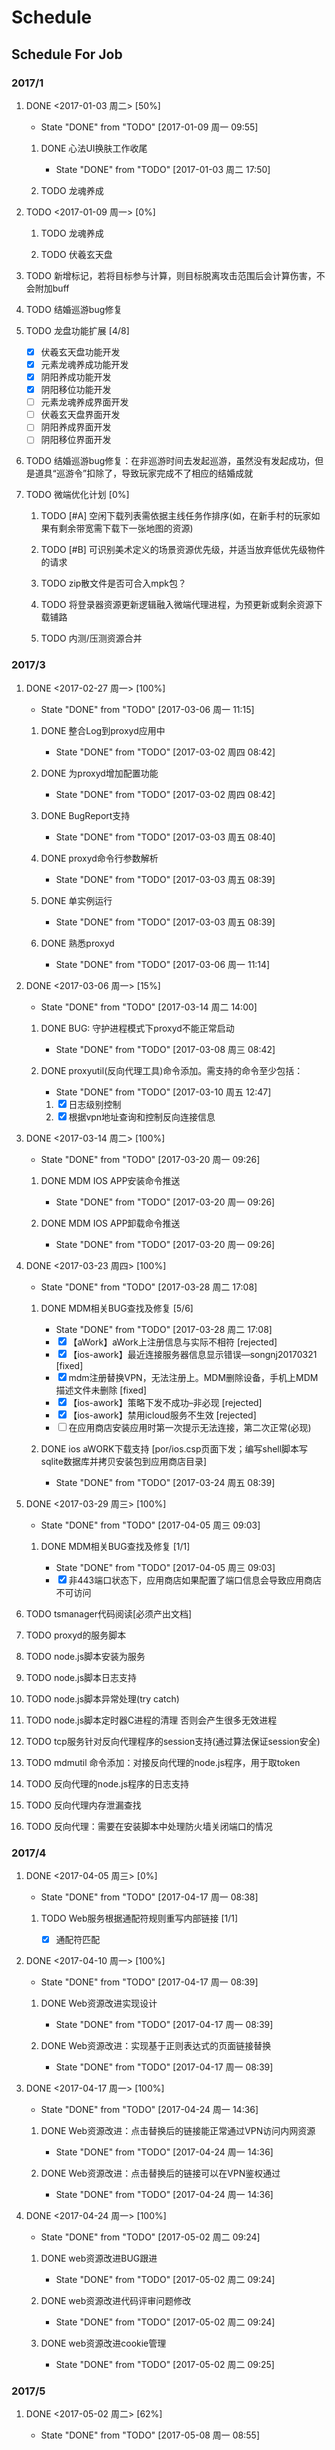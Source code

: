 * Schedule

** Schedule For Job

*** 2017/1
**** DONE <2017-01-03 周二> [50%]
	 CLOSED: [2017-01-09 周一 09:55]
	 - State "DONE"       from "TODO"       [2017-01-09 周一 09:55]
***** DONE 心法UI换肤工作收尾
	  CLOSED: [2017-01-03 周二 17:50]
	  - State "DONE"       from "TODO"       [2017-01-03 周二 17:50]
***** TODO 龙魂养成
**** TODO <2017-01-09 周一> [0%]
***** TODO 龙魂养成
***** TODO 伏羲玄天盘
**** TODO 新增标记，若将目标参与计算，则目标脱离攻击范围后会计算伤害，不会附加buff
**** TODO 结婚巡游bug修复
**** TODO 龙盘功能扩展 [4/8]
	 + [X] 伏羲玄天盘功能开发
	 + [X] 元素龙魂养成功能开发
	 + [X] 阴阳养成功能开发
	 + [X] 阴阳移位功能开发
	 + [ ] 元素龙魂养成界面开发
	 + [ ] 伏羲玄天盘界面开发
	 + [ ] 阴阳养成界面开发
	 + [ ] 阴阳移位界面开发
**** TODO 结婚巡游bug修复：在非巡游时间去发起巡游，虽然没有发起成功，但是道具“巡游令”扣除了，导致玩家完成不了相应的结婚成就
**** TODO 微端优化计划 [0%]
***** TODO [#A] 空闲下载列表需依据主线任务作排序(如，在新手村的玩家如果有剩余带宽需下载下一张地图的资源)
***** TODO [#B] 可识别美术定义的场景资源优先级，并适当放弃低优先级物件的请求
***** TODO zip散文件是否可合入mpk包？
***** TODO 将登录器资源更新逻辑融入微端代理进程，为预更新或剩余资源下载铺路
***** TODO 内测/压测资源合并
*** 2017/3
**** DONE <2017-02-27 周一> [100%]
	 CLOSED: [2017-03-06 周一 11:15]
	 - State "DONE"       from "TODO"       [2017-03-06 周一 11:15]
***** DONE 整合Log到proxyd应用中
	  CLOSED: [2017-03-02 周四 08:42]
	  - State "DONE"       from "TODO"       [2017-03-02 周四 08:42]
***** DONE 为proxyd增加配置功能
	  CLOSED: [2017-03-02 周四 08:42]
	  - State "DONE"       from "TODO"       [2017-03-02 周四 08:42]
***** DONE BugReport支持
	  CLOSED: [2017-03-03 周五 08:40]
	  - State "DONE"       from "TODO"       [2017-03-03 周五 08:40]
***** DONE proxyd命令行参数解析
	  CLOSED: [2017-03-03 周五 08:39]
	  - State "DONE"       from "TODO"       [2017-03-03 周五 08:39]
***** DONE 单实例运行
	  CLOSED: [2017-03-03 周五 08:39]
	  - State "DONE"       from "TODO"       [2017-03-03 周五 08:39]
***** DONE 熟悉proxyd
	  CLOSED: [2017-03-06 周一 11:14]
	  - State "DONE"       from "TODO"       [2017-03-06 周一 11:14]
**** DONE <2017-03-06 周一> [15%]
	 CLOSED: [2017-03-14 周二 14:00]
	 - State "DONE"       from "TODO"       [2017-03-14 周二 14:00]
***** DONE BUG: 守护进程模式下proxyd不能正常启动
	  CLOSED: [2017-03-08 周三 08:42]
	  - State "DONE"       from "TODO"       [2017-03-08 周三 08:42]
***** DONE proxyutil(反向代理工具)命令添加。需支持的命令至少包括：
	  CLOSED: [2017-03-10 周五 12:47]
	  - State "DONE"       from "TODO"       [2017-03-10 周五 12:47]
	  1. [X] 日志级别控制
	  2. [X] 根据vpn地址查询和控制反向连接信息
**** DONE <2017-03-14 周二> [100%]
	 CLOSED: [2017-03-20 周一 09:26]
	 - State "DONE"       from "TODO"       [2017-03-20 周一 09:26]
***** DONE MDM IOS APP安装命令推送
	  CLOSED: [2017-03-20 周一 09:26]
	  - State "DONE"       from "TODO"       [2017-03-20 周一 09:26]
***** DONE MDM IOS APP卸载命令推送
	  CLOSED: [2017-03-20 周一 09:26]
	  - State "DONE"       from "TODO"       [2017-03-20 周一 09:26]
**** DONE <2017-03-23 周四> [100%]
	 CLOSED: [2017-03-28 周二 17:08]
	 - State "DONE"       from "TODO"       [2017-03-28 周二 17:08]
***** DONE MDM相关BUG查找及修复 [5/6]
	  CLOSED: [2017-03-28 周二 17:08]
	  - State "DONE"       from "TODO"       [2017-03-28 周二 17:08]
	  + [X] 【aWork】aWork上注册信息与实际不相符 [rejected]
	  + [X] 【ios-awork】最近连接服务器信息显示错误---songnj20170321 [fixed]
	  + [X]  mdm注册替换VPN，无法注册上。MDM删除设备，手机上MDM描述文件未删除 [fixed]
	  + [X] 【ios-awork】策略下发不成功--非必现 [rejected]
	  + [X] 【ios-awork】禁用icloud服务不生效 [rejected]
	  + [ ]  在应用商店安装应用时第一次提示无法连接，第二次正常(必现)
***** DONE ios aWORK下载支持 [por/ios.csp页面下发；编写shell脚本写sqlite数据库并拷贝安装包到应用商店目录]
	  CLOSED: [2017-03-24 周五 08:39]
	  - State "DONE"       from "TODO"       [2017-03-24 周五 08:39]
**** DONE <2017-03-29 周三> [100%]
	 CLOSED: [2017-04-05 周三 09:03]
	 - State "DONE"       from "TODO"       [2017-04-05 周三 09:03]
***** DONE MDM相关BUG查找及修复 [1/1]
	  CLOSED: [2017-04-05 周三 09:03]
	  - State "DONE"       from "TODO"       [2017-04-05 周三 09:03]
	  + [X] 非443端口状态下，应用商店如果配置了端口信息会导致应用商店不可访问
**** TODO tsmanager代码阅读[必须产出文档]
**** TODO proxyd的服务脚本
**** TODO node.js脚本安装为服务
**** TODO node.js脚本日志支持
**** TODO node.js脚本异常处理(try catch)
**** TODO node.js脚本定时器C进程的清理 否则会产生很多无效进程
**** TODO tcp服务针对反向代理程序的session支持(通过算法保证session安全)
**** TODO mdmutil 命令添加：对接反向代理的node.js程序，用于取token
**** TODO 反向代理的node.js程序的日志支持
**** TODO 反向代理内存泄漏查找
**** TODO 反向代理：需要在安装脚本中处理防火墙关闭端口的情况

*** 2017/4
**** DONE <2017-04-05 周三> [0%]
	 CLOSED: [2017-04-17 周一 08:38]
	 - State "DONE"       from "TODO"       [2017-04-17 周一 08:38]
***** TODO Web服务根据通配符规则重写内部链接 [1/1]
	  + [X] 通配符匹配
**** DONE <2017-04-10 周一> [100%]
	 CLOSED: [2017-04-17 周一 08:39]
	 - State "DONE"       from "TODO"       [2017-04-17 周一 08:39]
***** DONE Web资源改进实现设计
	  CLOSED: [2017-04-17 周一 08:39]
	  - State "DONE"       from "TODO"       [2017-04-17 周一 08:39]
***** DONE Web资源改进：实现基于正则表达式的页面链接替换
	  CLOSED: [2017-04-17 周一 08:39]
	  - State "DONE"       from "TODO"       [2017-04-17 周一 08:39]
**** DONE <2017-04-17 周一> [100%]
	 CLOSED: [2017-04-24 周一 14:36]
	 - State "DONE"       from "TODO"       [2017-04-24 周一 14:36]
***** DONE Web资源改进：点击替换后的链接能正常通过VPN访问内网资源
	  CLOSED: [2017-04-24 周一 14:36]
	  - State "DONE"       from "TODO"       [2017-04-24 周一 14:36]
***** DONE Web资源改进：点击替换后的链接可以在VPN鉴权通过
	  CLOSED: [2017-04-24 周一 14:36]
	  - State "DONE"       from "TODO"       [2017-04-24 周一 14:36]
**** DONE <2017-04-24 周一> [100%]
	 CLOSED: [2017-05-02 周二 09:24]
	 - State "DONE"       from "TODO"       [2017-05-02 周二 09:24]
***** DONE web资源改进BUG跟进
	  CLOSED: [2017-05-02 周二 09:24]
	  - State "DONE"       from "TODO"       [2017-05-02 周二 09:24]
***** DONE web资源改进代码评审问题修改
	  CLOSED: [2017-05-02 周二 09:24]
	  - State "DONE"       from "TODO"       [2017-05-02 周二 09:24]
***** DONE web资源改进cookie管理
	  CLOSED: [2017-05-02 周二 09:25]
	  - State "DONE"       from "TODO"       [2017-05-02 周二 09:25]
*** 2017/5
**** DONE <2017-05-02 周二> [62%]
	 CLOSED: [2017-05-08 周一 08:55]
	 - State "DONE"       from "TODO"       [2017-05-08 周一 08:55]
***** DONE Web资源改进代码走读问题修改
	  CLOSED: [2017-05-04 周四 14:04]
	  - State "DONE"       from "TODO"       [2017-05-04 周四 14:04]
***** DONE Web资源改进设计图修正
	  CLOSED: [2017-05-04 周四 16:38]
	  - State "DONE"       from "TODO"       [2017-05-04 周四 16:38]
***** DONE 编写Web服务模块答辩文档
	  CLOSED: [2017-05-08 周一 08:53]
	  - State "DONE"       from "TODO"       [2017-05-08 周一 08:53]
***** DONE 替换 document.domain='tt.com' 形式的字符串 [在mod_regex里面完成此项工作]
	  CLOSED: [2017-05-08 周一 08:54]
	  - State "DONE"       from "TODO"       [2017-05-08 周一 08:54]
***** DONE regex模块重写
	  CLOSED: [2017-05-08 周一 08:54]
	  - State "DONE"       from "TODO"       [2017-05-08 周一 08:54]
**** DONE <2017-05-08 周一> [100%]
	 CLOSED: [2017-05-15 周一 10:02]
	 - State "DONE"       from "TODO"       [2017-05-15 周一 10:02]
***** DONE Web资源改进BUG修复
	  CLOSED: [2017-05-15 周一 09:20]
	  - State "DONE"       from "TODO"       [2017-05-15 周一 09:20]
***** DONE Web资源站点分析
	  CLOSED: [2017-05-15 周一 09:20]
	  - State "DONE"       from "TODO"       [2017-05-15 周一 09:20]
***** DONE Web资源改进代码扫描问题修改
	  CLOSED: [2017-05-15 周一 09:57]
	  - State "DONE"       from "TODO"       [2017-05-15 周一 09:57]
***** DONE text/plain 的页面需要替换
	  CLOSED: [2017-05-15 周一 10:02]
	  - State "DONE"       from "TODO"       [2017-05-15 周一 10:02]
***** DONE Web资源改进定制包升级脚本限制必须从M7.5Beta3升级
	  CLOSED: [2017-05-08 周一 17:32]
	  - State "DONE"       from "TODO"       [2017-05-08 周一 17:32]
**** DONE <2017-05-15 周一> [100%]
	 CLOSED: [2017-05-22 周一 10:18]
	 - State "DONE"       from "TODO"       [2017-05-22 周一 10:18]
***** DONE Web资源改进：新老形式的Cookie混用时会影响登录
	  CLOSED: [2017-05-15 周一 15:15]
	  - State "DONE"       from "TODO"       [2017-05-15 周一 15:15]
***** DONE Web资源改进合入M7.6
	  CLOSED: [2017-05-16 周二 19:40]
	  - State "DONE"       from "TODO"       [2017-05-16 周二 19:40]
***** DONE 微信企业号巴奴技术支持
	  CLOSED: [2017-05-22 周一 10:06]
	  - State "DONE"       from "TODO"       [2017-05-22 周一 10:06]

结论：
我们目前仅支持主页型应用，在主页型应用模式下，
通过Easylink资源接入的系统不需要(也不允许)再调用微信的身份验证接口，
而只能使用VPN通过URL参数(可以自己配，默认配的是login=user_id)传递过来的身份信息。

***** DONE 微信企业号航天科技神软移动办公技术支持
	  CLOSED: [2017-05-22 周一 10:06]
	  - State "DONE"       from "TODO"       [2017-05-22 周一 10:06]

结论：
前线实施人员不熟悉实施步骤，在技术支持过程中遇到的大部分问题都属于实施人员对实施步骤不熟悉所致。
这些问题包括：

  1. 手机微信端打开企业号应用显示空白。因为未申请授权证书
  2. VPN未配置企业号corpid和secret
  3. 使用Web资源而非Easylink资源导致在打开微信企业号应用之后，很多页面访问不正常

在跟渠道方实施人员沟通的过程中，发现他没有实施文档，而在定制包中实际是有文档打包在里面的。

**** DONE <2017-05-22 周一> [60%]
	 CLOSED: [2017-05-27 周六 17:52]
	 - State "DONE"       from "TODO"       [2017-05-27 周六 17:52]
***** DONE Web资源支持黑名单
	  CLOSED: [2017-05-27 周六 17:52]
	  - State "DONE"       from "TODO"       [2017-05-27 周六 17:52]
***** DONE 转正
	  CLOSED: [2017-05-27 周六 17:52]
	  - State "DONE"       from "TODO"       [2017-05-27 周六 17:52]
***** DONE 深圳证券所相关的定制：集群下真实服务器不启用用户配置的路由
	  CLOSED: [2017-05-25 周四 16:34]
	  - State "DONE"       from "TODO"       [2017-05-25 周四 16:34]
*** 2017/6
**** DONE <2017-06-04 周日> [100%]
	 CLOSED: [2017-06-04 周日 11:18]
	 - State "DONE"       from "TODO"       [2017-06-04 周日 11:18]
***** DONE Web性能分析工具编写 [周三-周四]
	  CLOSED: [2017-06-04 周日 11:08]
	  - State "DONE"       from "TODO"       [2017-06-04 周日 11:08]
***** DONE 技术支持：点融Web资源相关 [周四下午-周五上午]
	  CLOSED: [2017-06-04 周日 11:17]
	  - State "DONE"       from "TODO"       [2017-06-04 周日 11:17]
结论：
1. 有a和b两个Web资源，用户只关联a却能访问b。这是因为配置失误，用户所属组实际关联了Web全网资源
2. Web全网资源处于禁用状态，不应生效，而实际却生效，这是程序BUG
3. mod_regex替换模块导致了点开页内链接时需要等待很长时间，这是因为mod_regex存在BUG。将M7.6最新的mod_regex代码移植到M7.3R3环境下
***** DONE 技术支持：海淀区政府微信企业号升级为企业微信后身份验证失败 [周六下午-周日上午]
	  CLOSED: [2017-06-04 周日 11:10]
	  - State "DONE"       from "TODO"       [2017-06-04 周日 11:10]
**** DONE <2017-06-05 周一> [100%]
	 CLOSED: [2017-06-12 周一 08:46]
	 - State "DONE"       from "TODO"       [2017-06-12 周一 08:46]
***** DONE 技术支持: 点融 [周一上午]
	  CLOSED: [2017-06-12 周一 08:34]
	  - State "DONE"       from "TODO"       [2017-06-12 周一 08:34]
***** DONE 技术支持: 海淀区政府有生博大(微信企业号升级为企业微信后无法认证) [周二下午]
	  CLOSED: [2017-06-12 周一 08:36]
	  - State "DONE"       from "TODO"       [2017-06-12 周一 08:36]
***** DONE 使用vpn上配置的域名(或其子域)登录时Cookie混乱 [周三]
	  CLOSED: [2017-06-12 周一 08:38]
	  - State "DONE"       from "TODO"       [2017-06-12 周一 08:38]
***** DONE WebVpn技术支持: 中央名族大学 [周四]
	  CLOSED: [2017-06-12 周一 08:41]
	  - State "DONE"       from "TODO"       [2017-06-12 周一 08:41]
结论：
1. [X] 某些子链接因为ajax过滤未进行替换
2. [X] 无法用域名登录vpn
3. [ ] 超星星系统因主页与登录页之间的循环跳转导致无法正常显示
4. [ ] 资产管理系统经常性无法打开(返回503)
***** DONE 访问Web资源时，如果用户已退出需跳转到登录页 [周五]
	  CLOSED: [2017-06-12 周一 08:33]
	  - State "DONE"       from "TODO"       [2017-06-12 周一 08:33]
***** DONE 技术支持: 台企Web资源(easylink端口映射)中的iframe无法显示 [周六]
	  CLOSED: [2017-06-12 周一 08:46]
	  - State "DONE"       from "TODO"       [2017-06-12 周一 08:46]
结论：
1. [X] iframe下的链接未被替换: 通过mod_regex解决
2. [X] iframe下嵌入未受信的https页面无法显示: 通过vpn签发受信证书暂时解决
3. [ ] 通过上述步骤后iframe中的SAP页面仍然没办法显示: 客户不肯给账号，导致调试麻烦
**** DONE <2017-06-12 周一> [100%]
	 CLOSED: [2017-06-19 周一 09:13]
	 - State "DONE"       from "TODO"       [2017-06-19 周一 09:13]
***** DONE 微信企业号消息型应用的定制 [周一~周三]
	  CLOSED: [2017-06-16 周五 17:09]
	  - State "DONE"       from "TODO"       [2017-06-16 周五 17:09]
***** DONE 巴奴联调(消息型应用的定制) [周四]
	  CLOSED: [2017-06-16 周五 17:20]
	  - State "DONE"       from "TODO"       [2017-06-16 周五 17:20]
***** DONE WebVpn技术支持 [周四晚~周五上午]
	  CLOSED: [2017-06-16 周五 17:18]
	  - State "DONE"       from "TODO"       [2017-06-16 周五 17:18]
现象以及结论：
  1. "I民工系统页面上的个人文档等链接点不开" 原因：X-Frame-Origin标记所致
  2. "I民工系统503错误" 原因：初步判断是apache反代的时候，ca.muc.edu.cn无法被解析，但用wget却可以顺利请求到页面，所以暂时还不知道确切原因 规避方式：将ca.muc.edu.cn配置到hosts文件去
***** DONE Web资源访问失败时跳转到登录页，登录页的地址使用在VPN控制台配置的域名 [周五下午]
	  CLOSED: [2017-06-16 周五 17:19]
	  - State "DONE"       from "TODO"       [2017-06-16 周五 17:19]
***** DONE 定制：厦门航空动态密码验证 [周六]
	  CLOSED: [2017-06-19 周一 09:13]
	  - State "DONE"       from "TODO"       [2017-06-19 周一 09:13]
**** DONE <2017-06-19 周一> [100%]
	 CLOSED: [2017-06-26 周一 17:57]
	 - State "DONE"       from "TODO"       [2017-06-26 周一 17:57]
***** DONE Web资源改进合入M7.5 [周二上午]
	  CLOSED: [2017-06-20 周二 14:41]
	  - State "DONE"       from "TODO"       [2017-06-20 周二 14:41]
***** DONE Web资源改进的相关BUG跟进及修复 [周二下午] [4/4]
	  CLOSED: [2017-06-23 周五 17:42]
	  - State "DONE"       from "TODO"       [2017-06-23 周五 17:42]

+ [X] URL长度限制为255
+ [X] 代码走读问题修改
+ [X] Web资源鉴权时未检查禁用标记
+ [X] 按处理Referer的方式处理Origin头
***** DONE Web服务模块代码重构 [周三]
	  CLOSED: [2017-06-23 周五 17:49]
	  - State "DONE"       from "TODO"       [2017-06-23 周五 17:49]

***** DONE Web资源改进代码扫描问题修复 [周三]
	  CLOSED: [2017-06-23 周五 17:49]
	  - State "DONE"       from "TODO"       [2017-06-23 周五 17:49]
***** DONE 微信认证技术支持：航天科技集团神软移动办公 [周三中午]
	  CLOSED: [2017-06-23 周五 17:49]
	  - State "DONE"       from "TODO"       [2017-06-23 周五 17:49]

1. 苹果手机页面上的按钮无响应？

   客户的Web系统以http的方式引用了第三方js代码。让客户改用https，问题就解决了。
***** DONE 定制：江西水利厅统一认证平台认证 [周四 ~ 周五]
	  CLOSED: [2017-06-23 周五 17:50]
	  - State "DONE"       from "TODO"       [2017-06-23 周五 17:50]

周四至周五上午完成编码，周五下午与客户联调

***** DONE 定制：厦门航空动态密码验证（需求更改，加入ESBHeader） [周六]
	  CLOSED: [2017-06-26 周一 17:57]
	  - State "DONE"       from "TODO"       [2017-06-26 周一 17:57]
**** DONE <2017-06-26 周一> [100%]
	 CLOSED: [2017-07-03 周一 09:15]
	 - State "DONE"       from "TODO"       [2017-07-03 周一 09:15]
***** DONE 定制联调：厦门航空动态密码验证 [周一]
	 CLOSED: [2017-07-01 周六 10:09]
	 - State "DONE"       from "TODO"       [2017-07-01 周六 10:09]
***** DONE PEAP身份验证协议预研 [周二至周六]
	  CLOSED: [2017-07-03 周一 09:14]
	  - State "DONE"       from "PROCESSING" [2017-07-03 周一 09:14]
	  - State "PROCESSING" from "TODO"       [2017-07-01 周六 10:10]
***** DONE 定制技术支持：广西公安厅证书认证失败 [周三上午]
	  CLOSED: [2017-07-01 周六 10:09]
	  - State "DONE"       from "TODO"       [2017-07-01 周六 10:09]
***** DONE 定制技术支持：宝安信息中心进行短信认证时无法绑定多个手机号
	  CLOSED: [2017-07-01 周六 10:09]
	  - State "DONE"       from "TODO"       [2017-07-01 周六 10:09]
*** 2017/7
**** DONE <2017-07-03 周一> [100%]
	 CLOSED: [2017-07-10 周一 09:10]
	 - State "DONE"       from "TODO"       [2017-07-10 周一 09:10]
***** DONE Webfs技术支持 [周一至周三]
	  CLOSED: [2017-07-05 周三 16:16]
	  - State "DONE"       from "TODO"       [2017-07-05 周三 16:16]
结论：远程存储服务器配置的账号(administrator)改成域账号就没问题了，具体原因待查
***** DONE Web资源BUG修复 [3/5]
	  CLOSED: [2017-07-10 周一 09:10]
	  - State "DONE"       from "TODO"       [2017-07-10 周一 09:10]
+ [X] 页面URL自动转换不包含VPN域名，需在后台把域名加上去 [周二]
+ [X] 浏览器Cookie失效后访问Web资源时不会跳到登录页 [周二]
+ [X] 独秀和超星发现系统访问不了 [结论：Set-Cookie改写问题] [周四上午]
***** DONE 技术支持：L2TP/PPTP 使用AD域单点认证有问题 [周四下午至周五] [无法使用原先提供的方案，得继续通过规避方法解决（规避方式也不靠谱）]
	  CLOSED: [2017-07-10 周一 09:21]
	  - State "DONE"       from "TODO"       [2017-07-10 周一 09:21]
***** DONE 技术支持：使用非默认端口导致钉钉无法打开Web资源 [周六] [周六查了一下午，发现是历史遗留问题，得改动apache中的代码才能修复]
	  CLOSED: [2017-07-10 周一 09:21]
	  - State "DONE"       from "TODO"       [2017-07-10 周一 09:21]
***** DONE //形式的URL需要自适应当前页面的协议，而当前都被错误当做了http形式的
	  CLOSED: [2017-07-13 周四 08:44]
	  - State "DONE"       from "TODO"       [2017-07-13 周四 08:44]
***** DONE 需检查Web资源鉴权时资源的禁用标记
	  CLOSED: [2017-07-13 周四 08:45]
	  - State "DONE"       from "TODO"       [2017-07-13 周四 08:45]
***** DONE 无Content-Type 的页面需要替换
	  CLOSED: [2017-07-13 周四 08:45]
	  - State "DONE"       from "TODO"       [2017-07-13 周四 08:45]
**** DONE <2017-07-10 周一> [100%]
	 CLOSED: [2017-07-22 周六 10:09]
	 - State "DONE"       from "TODO"       [2017-07-22 周六 10:09]
***** DONE 技术支持：通过L2TP和PPTP方式接入VPN时，因域单点认证问题而导致LDAP认证失败 [周一至周六]
	  CLOSED: [2017-07-22 周六 10:09]
	  - State "DONE"       from "TODO"       [2017-07-22 周六 10:09]
***** DONE Linux/Mac EC客户端升级配置下发
	  CLOSED: [2017-07-15 周六 17:16]
	  - State "DONE"       from "TODO"       [2017-07-15 周六 17:16]
***** DONE 技术支持：使用非默认端口导致钉钉无法打开Web资源 [周三上午]
	  CLOSED: [2017-07-13 周四 08:43]
	  - State "DONE"       from "TODO"       [2017-07-13 周四 08:43]
**** DONE <2017-07-17 周一> [100%]
	 CLOSED: [2017-07-24 周一 10:37]
	 - State "DONE"       from "TODO"       [2017-07-24 周一 10:37]
***** DONE Web资源Bug修复 [7/7]
	  CLOSED: [2017-07-24 周一 10:37]
	  - State "DONE"       from "TODO"       [2017-07-24 周一 10:37]
+ [X] 不可访问的Web资源重定向到登录页登录后直接显示资源列表即可
+ [X] Web资源进行域名解析时会使用内网域名解析中配置的域名服务器
+ [X] http+域名+非默认端口访问VPN时有问题
+ [X] 使用非默认端口时Easylink域名映射有问题
+ [X] 带php后缀的Easylink资源无法访问
+ [X] 统一BS和CS场景下下发的TWFID
+ [X] 预检请求处理错误(OPTIONS)
***** DONE Web资源基于正则表达式的替换逻辑合入到M7.1
	  CLOSED: [2017-07-22 周六 10:10]
	  - State "DONE"       from "TODO"       [2017-07-22 周六 10:10]
**** DONE <2017-07-24 周一> [100%]
	 CLOSED: [2017-07-31 周一 10:00]
	 - State "DONE"       from "TODO"       [2017-07-31 周一 10:00]
***** DONE 审计日志设计与实现
	  CLOSED: [2017-07-31 周一 10:00]
	  - State "DONE"       from "TODO"       [2017-07-31 周一 10:00]
***** DONE 腾讯云客户支持问题跟进
	  CLOSED: [2017-07-31 周一 10:00]
	  - State "DONE"       from "TODO"       [2017-07-31 周一 10:00]
*** 2017/8
**** DONE <2017-07-31 周一> [100%]
	 CLOSED: [2017-08-07 周一 14:09]
	 - State "DONE"       from "TODO"       [2017-08-07 周一 14:09]
***** DONE 审计日志联调，磁盘满时产生标记文件
	  CLOSED: [2017-08-07 周一 13:55]
	  - State "DONE"       from "TODO"       [2017-08-07 周一 13:55]
***** DONE BUG修复 [6/6]
	  CLOSED: [2017-08-07 周一 14:09]
	  - State "DONE"       from "TODO"       [2017-08-07 周一 14:09]
	  + [X] 系统日志不符合规范
	  + [X] Web/Tcp资源组启用负载均衡后不生效
	  + [X] Windows上负载均衡按钮不生效
	  + [X] dmesg信息中存在warn日志--7.5转
	  + [X] [远程应用]新增远程应用终端服务器一直处于脱机状态
	  + [X] 【其他】用户为参观者角色显示成普通管理员角色
***** DONE Web资源性能分析 [预计周三才有思博伦]
	  CLOSED: [2017-08-07 周一 14:09]
	  - State "DONE"       from "TODO"       [2017-08-07 周一 14:09]
**** DONE <2017-08-07 周一> [100%]
	 CLOSED: [2017-08-14 周一 09:43]
	 - State "DONE"       from "TODO"       [2017-08-14 周一 09:43]
***** DONE 配合测试完成审计日志测试
	  CLOSED: [2017-08-14 周一 09:03]
	  - State "DONE"       from "TODO"       [2017-08-14 周一 09:03]
***** DONE 清除TD上的BUG [8/8]
	  CLOSED: [2017-08-14 周一 09:43]
	  - State "DONE"       from "TODO"       [2017-08-14 周一 09:43]
	  + [X] BUG修复: 【远程应用】接入方式采用自创建账户方式，并启用同步，删除本地用户后服务器未同步删除用户
	  + [X] 组合认证进行到一半后新用户登录，在线用户为组合认证用
	  + [X] 【集群】集群实时同步很慢。不能在我这边的环境重现，看了下新建用户在集群中的同步代码，下次再重现能比较熟练的排查
	  + [X] 【Linux EC 跨平台】linux平台用户已被锁定 windows该用户可以登录。同样也没法在我的环境下重现，看了下相关代码，梳理了下排查方法
	  + [X] 【mac客户端】匿名用户登录后没有超时注销
	  + [X] 【中标EC】【MAC EC】控制台设置不显示WEB悬浮工具条时，客户端也显示
	  + [X] 授权数改小后，用户数显示异常
	  + [X] 限制url参数后，Web资源页在用户注销后重新登陆无法跳转回来
**** DONE <2017-08-14 周一> [50%]
	 CLOSED: [2017-08-23 周三 09:58]
	 - State "DONE"       from "TODO"       [2017-08-23 周三 09:58]
***** DONE 清楚TD上的所有BUG [5/6]
	  CLOSED: [2017-08-23 周三 09:58]
	  - State "DONE"       from "PROCESSING" [2017-08-23 周三 09:58]
	  - State "PROCESSING" from "TODO"       [2017-08-14 周一 09:49]
	  - [X] 【安全问题】图形校验码存在不更新漏洞
	  - [X] [审计日志]用户日志无法同步到外置数据中心
	  - [X] [技术支持]SSL VPN DDos进程异常，封锁了自己的MAC --【疑难】--可能需要其他部门协助 --截至日期8.04
	  - [X] Mac Safri浏览器打开控制台提示要提交证书，而实际没有开启证书认证
	  - [ ] 集群状态下苹果手机访问远程应用权限错误 --【低】
	  - [X] 当访问未授权的Web资源无法显示自定义的上传的提示页面
**** DONE <2017-08-23 周三> [100%]
	 CLOSED: [2017-08-28 周一 11:11]
	 - State "DONE"       from "TODO"       [2017-08-28 周一 11:11]
***** DONE BUG修复 [6/6]
	  CLOSED: [2017-08-28 周一 11:11]
	  - State "DONE"       from "TODO"       [2017-08-28 周一 11:11]
+ [X] [审计日志]用户登录/爆破信息中把客户端接入的物理IP地址也加上（类似注销） [没有问题]
+ [X] [审计日志]同时启用本地认证和硬件特征码认证时，日志跟操作不对应  [修复]
+ [X] 【中标EC】用户可以访问启用数据包解析的主从绑定信息资源  [Web资源没有问题，TCP和L3VPN资源是在客户端做的限制，转给张波排查了]
+ [X] [审计日志]程序在计算磁盘空间是否大于等于1G时，跟df -h读取的值不一致
+ [X] [审计日志]用户日志页面英文显示有问题
+ [X] 【Linux EC 服务器域名】输入服务器域名不能连接 --多线路 --【低】--liuyang配合
***** DONE Web资源白名单功能支持
	  CLOSED: [2017-08-23 周三 10:00]
	  - State "DONE"       from "TODO"       [2017-08-23 周三 10:00]
***** DONE 技术支持 [2/2]
	  CLOSED: [2017-08-24 周四 08:42]
	  - State "DONE"       from "TODO"       [2017-08-24 周四 08:42]
	  + [X] SNMP输出微调(TCL集团)
	  + [X] ldap用户导入不成功(怡亚通)
**** DONE <2017-08-28 周一> [50%]
	 CLOSED: [2017-09-04 周一 08:44]
	 - State "DONE"       from "TODO"       [2017-09-04 周一 08:44]
***** DONE BUG修复 [5/8]
	  CLOSED: [2017-09-04 周一 08:44]
	  - State "DONE"       from "TODO"       [2017-09-04 周一 08:44]
	  - [ ] 【WebConsole】在控制台命令页面输入命令一段时间后，控制台登录用户被注销
	  - [ ] [mac客户端]bs登录已登录的用户时，有时不会提示该用户已在其他地方登录
	  - [ ] 【稳定性】设备系统日志中告警
	  - [X] 【M7.6.0】单点登录提交证书主题不成功
	  - [X] 中文版证书登录出现英文提示
	  - [X] 集群下点击登录此设备偶现：页面无法提取Cookie，无法继续操作
	  - [X] 集群丢文件问题
	  - [X] [审计日志]偶现用户日志无法打到日志文件
*** 2017/9
**** DONE <2017-09-04 周一> [100%]
	 CLOSED: [2017-09-11 周一 08:40]
	 - State "DONE"       from "TODO"       [2017-09-11 周一 08:40]
***** DONE BUG修复 [10/13]
	  CLOSED: [2017-09-04 周一 08:44]
	  - State "DONE"       from "DONE"       [2017-09-11 周一 08:40]
	  - State "DONE"       from "TODO"       [2017-09-04 周一 08:44]
	  - [ ] 【WebConsole】在控制台命令页面输入命令一段时间后，控制台登录用户被注销
	  - [ ] [mac客户端]bs登录已登录的用户时，有时不会提示该用户已在其他地方登录
	  - [ ] 【MAC EC】客户端超时注销时间不生效
	  - [X] [L2TP接入]启用上面内置CA，L2TP服务启动失败
	  - [X] 【稳定性】设备系统日志中告警
	  - [X] ie10访问控制台失败，提示证书错误
	  - [X] 【演示验收】控制台支持USB-KEY登录功能演示问题汇总
	  - [X] 用户名包含特殊字符时，个人设置页面左树不显示
	  - [X] 系统日志有timeqry告警
	  - [X] 普通用户可访问高权限用户的页面 [合入]
	  - [X] [Web资源改进]Referer修正错误
	  - [X] [l2tp]l2tp服务启动失败（非必现）  [排查结果为设备存在多余的ppp_generic.ko文件所致]
	  - [X] rdb_integral_check内部死循环导致CPU过高  [合入]
**** DONE <2017-09-11 周一> [100%]
	 CLOSED: [2017-09-22 周五 08:38]
	 - State "DONE"       from "TODO"       [2017-09-22 周五 08:38]
***** DONE BUG修复 [4/5]
	  CLOSED: [2017-09-22 周五 08:34]
	  - State "DONE"       from "DONE"       [2017-09-22 周五 08:38]
	  - State "DONE"       from "TODO"       [2017-09-22 周五 08:34]
	  - [X] 特定操作下登录马上注销 [timeqry]
	  - [X] 证书登录后用的sessionid是登录前的
	  - [X] 普通L2TP接入失败(非IPSEC)
	  - [X] 控制台修改IP不生效，需要重启VPN
	  - [ ] L3VPN资源的域名不能访问 [下发的DNS解析域名出错]
**** DONE <2017-09-22 周五> [100%]
	 CLOSED: [2017-09-25 周一 10:03]
	 - State "DONE"       from "TODO"       [2017-09-25 周一 10:03]
***** DONE 技术支持：Web资源 [2/2]
	  CLOSED: [2017-09-22 周五 08:41]
	  - State "DONE"       from "TODO"       [2017-09-22 周五 08:41]
	  + [X] CAS发布为Web资源后认证有问题
	  + [X] 手机浏览器无法打开Web资源
***** DONE BUG修复 [2/2]
	  CLOSED: [2017-09-25 周一 10:03]
	  - State "DONE"       from "TODO"       [2017-09-25 周一 10:03]
	  + [X] L3VPN资源的域名不能访问
	  + [X] 内置管理员CA被禁用后仍然可以使用禁用之前颁发的证书登录管理员账号
**** DONE <2017-09-25 周一> [100%]
	 CLOSED: [2017-09-30 周六 08:54]
	 - State "DONE"       from "TODO"       [2017-09-30 周六 08:54]
***** DONE Linux EC代码扫描问题修复
	  CLOSED: [2017-09-30 周六 08:51]
	  - State "DONE"       from "TODO"       [2017-09-30 周六 08:51]
***** DONE Web资源改进合入到定制
	  CLOSED: [2017-09-30 周六 08:54]
	  - State "DONE"       from "TODO"       [2017-09-30 周六 08:54]
**** TODO 替换 http:\/\/xxx.xxx.xxx 形式的url
*** 2017/10
**** DONE <2017-10-11 周三> [100%]
	 CLOSED: [2017-10-16 周一 09:57]
	 - State "DONE"       from "TODO"       [2017-10-16 周一 09:57]
***** DONE 修复valgrind扫描问题 [周一]
	  CLOSED: [2017-10-11 周三 14:37]
	  - State "DONE"       from "TODO"       [2017-10-11 周三 14:37]
***** DONE 2017092106: radius计费相关定制 [周三]
	  CLOSED: [2017-10-13 周五 09:17]
	  - State "DONE"       from "TODO"       [2017-10-13 周五 09:17]
***** DONE 技术支持：DNS域名解析混乱(libevent所致) [周四]
	  CLOSED: [2017-10-13 周五 09:18]
	  - State "DONE"       from "TODO"       [2017-10-13 周五 09:18]
**** DONE <2017-10-16 周一> [100%]
	 CLOSED: [2017-10-27 周五 15:45]
	 - State "DONE"       from "TODO"       [2017-10-27 周五 15:45]
***** DONE cti [3/4]
	  CLOSED: [2017-10-27 周五 15:45]
	  - State "DONE"       from "TODO"       [2017-10-27 周五 15:45]
	  + [X] 36054: 安全组带#号，致使ldap角色映射不生效 [周一]
	  + [X] 36132: 设备证书行尾带空白字符导致waf启动失败 [周二]
	  + [X] 36115: Web服务堆栈问题
	  + [ ] 36088: Web资源手机端改写失败
**** DONE <2017-10-27 周五> [100%]
	 CLOSED: [2017-10-31 周二 09:00]
	 - State "DONE"       from "TODO"       [2017-10-31 周二 09:00]
***** DONE aliyun vssl迁移工作 [1/1]
	  CLOSED: [2017-10-27 周五 15:47]
	  - State "DONE"       from "TODO"       [2017-10-27 周五 15:47]
	  + [X] 根据os.conf修改vssl设备地址信息
***** DONE 中国农业大学webvpn技术支持 [3/3] [周四]
	  CLOSED: [2017-10-27 周五 15:52]
	  - State "DONE"       from "TODO"       [2017-10-27 周五 15:52]
	  + [X] 图片加载不成功
	  + [X] 统一认证授权页面报错
	  + [X] 通过统一认证授权进入个人空间页面后还有两个iframe显示登录页面
***** DONE 外交学院webvpn技术支持 [周五上午]
	  CLOSED: [2017-10-27 周五 15:51]
	  - State "DONE"       from "TODO"       [2017-10-27 周五 15:51]
	  + [X] 下载的资源出现乱码
**** DONE <2017-10-31 周二> [100%]
	 CLOSED: [2017-11-13 周一 09:13]
	 - State "DONE"       from "TODO"       [2017-11-13 周一 09:13]
***** DONE aliyun镜像制作
	  CLOSED: [2017-11-13 周一 09:13]
	  - State "DONE"       from "TODO"       [2017-11-13 周一 09:13]
***** DONE Web资源支持Http访问
	  CLOSED: [2017-11-13 周一 09:13]
	  - State "DONE"       from "TODO"       [2017-11-13 周一 09:13]
*** 2017/11
**** DONE <2017-11-06 周一> [100%]
	 CLOSED: [2017-11-13 周一 09:17]
	 - State "DONE"       from "TODO"       [2017-11-13 周一 09:17]
***** DONE 项目问题跟踪及解决 [3/3]
	  CLOSED: [2017-11-13 周一 09:17]
	  - State "DONE"       from "TODO"       [2017-11-13 周一 09:17]
	  + [X] 免密认证出现多用户问题 [周一~周三]
	  + [X] timeqry套接字描述符泄露 [周五~周六]
	  + [X] 其他
**** TODO <2017-11-13 周一> [0%]
***** TODO 项目问题跟踪及解决
	  + [ ] 47965: 应用商店首次登陆加载不出来
	  + [ ] 48035: 网卡丢包问题排查
***** TODO web资源支持http访问工作收尾
**** TODO 初步定位pptp导致设备宕机的问题在哪个模块
*** BUG TRACE

**** TODO 边境任务如果最后一轮是偷马任务，完成偷马后任务追踪里头偷马任务不消失。（偶尔）

** Schedule For Career

*** 2017/1
**** DONE <2017-01-03 周二> [50%]
	 CLOSED: [2017-01-09 周一 10:13]
	 - State "DONE"       from "TODO"       [2017-01-09 周一 10:13]
***** DONE 在我的外网vps下安装redmine
	  CLOSED: [2017-01-05 周四 14:53]
	  - State "DONE"       from "TODO"       [2017-01-05 周四 14:53]
**** TODO <2017-01-09 周一> [%]
***** TODO 游戏数据持久化及缓存设计
**** TODO 一致性啥希
**** TODO Lua源码分析
**** PROCESSING nginx源码解析 [50%]
	 - State "PROCESSING" from "TODO"       [2016-11-22 周二 21:40]
***** DONE nginx核心框架
	  CLOSED: [2016-12-05 周一 09:38]
	  - State "DONE"       from "TODO"       [2016-12-05 周一 09:38]

nginx采用分层模块化设计来组织所有部件，在运行configure脚本后，会在objs目录下生成一个文件ngx_modules.c。
该文件下的全局变量ngx_modules即记录了nginx运行时的所有模块：

#+begin_src c++
ngx_module_t *ngx_modules[] = {
    &ngx_core_module,
    &ngx_errlog_module,
    &ngx_conf_module,
    &ngx_regex_module,
    &ngx_events_module,
    &ngx_event_core_module,
    &ngx_epoll_module,
    &ngx_http_module,
    &ngx_http_core_module,
    &ngx_http_log_module,
    &ngx_http_upstream_module,
    &ngx_http_static_module,
    &ngx_http_autoindex_module,
    &ngx_http_index_module,
    &ngx_http_auth_basic_module,
    &ngx_http_access_module,
    &ngx_http_limit_conn_module,
    &ngx_http_limit_req_module,
    &ngx_http_geo_module,
    &ngx_http_map_module,
    &ngx_http_split_clients_module,
    &ngx_http_referer_module,
    &ngx_http_rewrite_module,
    &ngx_http_proxy_module,
    &ngx_http_fastcgi_module,
    &ngx_http_uwsgi_module,
    &ngx_http_scgi_module,
    &ngx_http_memcached_module,
    &ngx_http_empty_gif_module,
    &ngx_http_browser_module,
    &ngx_http_upstream_hash_module,
    &ngx_http_upstream_ip_hash_module,
    &ngx_http_upstream_least_conn_module,
    &ngx_http_upstream_keepalive_module,
    &ngx_http_upstream_zone_module,
    &ngx_http_write_filter_module,
    &ngx_http_header_filter_module,
    &ngx_http_chunked_filter_module,
    &ngx_http_range_header_filter_module,
    &ngx_http_gzip_filter_module,
    &ngx_http_postpone_filter_module,
    &ngx_http_ssi_filter_module,
    &ngx_http_charset_filter_module,
    &ngx_http_userid_filter_module,
    &ngx_http_headers_filter_module,
    &ngx_http_copy_filter_module,
    &ngx_http_range_body_filter_module,
    &ngx_http_not_modified_filter_module,
    NULL
};
#+end_src

ngx_modules是一个一维数组，它是如何来体现分层设计的呢？
我们来看下ngx_module_t的定义：

#+begin_src c++
struct ngx_module_s {
    ngx_uint_t            ctx_index;
    ngx_uint_t            index;

    char                 *name;

    ngx_uint_t            spare0;
    ngx_uint_t            spare1;

    ngx_uint_t            version;
    const char           *signature;

    void                 *ctx;
    ngx_command_t        *commands;
    ngx_uint_t            type;

    ngx_int_t           (*init_master)(ngx_log_t *log);

    ngx_int_t           (*init_module)(ngx_cycle_t *cycle);

    ngx_int_t           (*init_process)(ngx_cycle_t *cycle);
    ngx_int_t           (*init_thread)(ngx_cycle_t *cycle);
    void                (*exit_thread)(ngx_cycle_t *cycle);
    void                (*exit_process)(ngx_cycle_t *cycle);

    void                (*exit_master)(ngx_cycle_t *cycle);

    uintptr_t             spare_hook0;
    uintptr_t             spare_hook1;
    uintptr_t             spare_hook2;
    uintptr_t             spare_hook3;
    uintptr_t             spare_hook4;
    uintptr_t             spare_hook5;
    uintptr_t             spare_hook6;
    uintptr_t             spare_hook7;
};
typedef struct ngx_module_s      ngx_module_t;
#+end_src

ngx_module_t有一个type成员记录模块的类型，nginx预定义了如下几种类型：

#+begin_src c++
#define NGX_CORE_MODULE      0x45524F43  /* "CORE" */
#define NGX_CONF_MODULE      0x464E4F43  /* "CONF" */
#define NGX_EVENT_MODULE     0x544E5645  /* "EVNT" */
#define NGX_HTTP_MODULE      0x50545448  /* "HTTP" */
#define NGX_MAIL_MODULE      0x4C49414D  /* "MAIL" */
#+end_src

其中 NGX_CORE_MODULE 类型的模块为顶层模块，其他为二级模块。
顶层模块一般干两种事情：

  1. 负责核心事务
  2. 负责接入二级模块

***** TODO nginx事件模块
**** TODO [[http://linux.vbird.org/linux_basic/#part2][第二部分 Linux 文件、目录与磁盘格式]]
	 * [ ] Linux文件权限与目录配置
	 * [ ] Linux文件与目录管理
	 * [ ] Linux 磁盘与文件系统管理
	 * [ ] 文件的压缩与打包
**** TODO [[http://linux.vbird.org/linux_basic/#part3][第三部分：学习 Shell 与 Shell scripts]]
	 * [ ] vim程序编辑器
	 * [ ] 认识与学习 BASH
	 * [ ] 正规表示法与文件格式化处理
	 * [ ] 学习 shell scripts

**** TODO [[http://linux.vbird.org/linux_basic/#part4][第四部分：Linux 使用者管理]]
	 * [ ] Linux 账号管理与 ACL 权限控制
	 * [ ] 磁盘配额(Quota)与进阶文件系统管理
	 * [ ] 例行性工作排程 (crontab)
	 * [ ] 程序管理与 SELinux 初探

**** TODO [[http://linux.vbird.org/linux_basic/#part5][第五部分：Linux 系统管理员]]
	 * [ ] 认识系统服务(daemon)
	 * [ ] 认识与分析登录档
	 * [ ] 启动流程、模块管理与 loader
	 * [ ] 系统配置工具(网络与打印机)与硬件侦测
	 * [ ] 软件安装：原始码与 Tarball
	 * [ ] 软件安装：RPM, SRPM 与 YUM 功能
	 * [ ] X Window 配置介绍
	 * [ ] Linux 备份策略
	 * [ ] 核心编译

**** TODO [[http://linux.vbird.org/linux_server/#part1][第一部份：架站前的进修专区]]
**** TODO [[http://linux.vbird.org/linux_server/#part2][第二部分：主机的简易防火措施]]
**** TODO [[http://linux.vbird.org/linux_server/#part3][第三部分：局域网络内常见的服务器架设]]
**** TODO [[http://linux.vbird.org/linux_server/#part4][第四部分：常见因特网服务器架设]]
** Professional Skills

*** Lua

*** Nginx

*** Game Development

**** AI

** Summary

*** Be Skilled In

	* 擅长基于Unix平台的应用开发
	* 了解TCP/IP协议模型，及其工作原理
	* 熟悉中心拓扑结构的MMOG服务器架构

*** Work Exp

**** OG

***** 服务器架构

***** 技能

	  用状态模式来管理技能的释放流程。比如，我们可以抽象这么几种状态：正常状态、
	  蓄气状态、瞬发攻击状态、引导攻击状态。正常状态可以迁移到蓄气和两个攻击状
	  态；进入蓄气状态表示玩家释放蓄气技能，蓄气成功的话进入瞬发攻击状态；瞬发
	  攻击状态最常用，玩家大部分技能释放时都是进入该状态，对于非移动施法技能该
	  状态必须否决玩家的行走行为；引导攻击状态对应的玩家的读秒技能。

***** AI

****** 我们的解决方案

	   我们用事件/条件/行为规则来模拟怪物的一类条件发射，我们再将这样的规则用一
	   条决策封装起来。怪物有一组决策数组，在有事件发生的时候，通过轮训这个决策
	   数组就能模拟简单的怪物智能了。比如我们可以给“惹事怪”编辑这样一条决策：
	   当有玩家进入我的视野时，直接攻击；可以给“和平怪”编辑决策：当有玩家打我
	   时，逃跑。

***** 玩法

***** 微端模式支持

	  微端模式实际就是将本地文件放置网络读取。我们独立出一个 I/O 接口，游戏逻辑
	  中的所有 I/O 操作都通过该接口完成。该 I/O 接口支持异步模式，大端模式下，
	  调用本地 I/O 方法；微端模式下，调用网络 I/O 方法。

	  另外需要实现一个微端长连接服务器来管理所有的微端玩家。微端服务器的主要功能
	  有：推送资源地址；通过分析微端玩家的下载行为智能推送下载列表。

* Notes

** GAE(Google App Engine)

** Apache

*** Apache的配置文件http.conf参数含义详解

**** 基本配置

	 #+begin_src sh
       ServerRoot "/mnt/software/apache2" #你的apache软件安装的位置。其它指定的目录如果没有指定绝对路径，则目录是相对于该目录。
       PidFile logs/httpd.pid #第一个httpd进程(所有其他进程的父进程)的进程号文件位置。
       Listen 80 #服务器监听的端口号。
       ServerName www.clusting.com:80 #主站点名称（网站的主机名）。
       ServerAdmin admin@clusting.com #管理员的邮件地址。
       DocumentRoot "/mnt/web/clusting" #主站点的网页存储位置。
	 #+end_src

	 目录访问控制配置

	 #+begin_src html
       <Directory "D:/xampp/cgi-bin">
         Options FollowSymLinks
         AllowOverride None
         Order allow,deny
         Allow from all
       </Directory>
	 #+end_src

	 在上面这段目录属性配置中，主要有下面的选项：

	 1. Options：配置在特定目录使用哪些特性，常用的值和基本含义如下：

	    1. ExecCGI: 在该目录下允许执行CGI脚本。
		2. FollowSymLinks: 在该目录下允许文件系统使用符号连接。
		3. Indexes: 当用户访问该目录时，如果用户找不到DirectoryIndex指定的主页文件(例如index.html),则返回该目录下的文件列表给用户。
		4. SymLinksIfOwnerMatch: 当使用符号连接时，只有当符号连接的文件拥有者与实际文件的拥有者相同时才可以访问。

	    其它可用值和含义请参阅：http://www.clusting.com/Apache/ApacheManual/mod/core.html#options

	 2. AllowOverride：允许存在于.htaccess文件中的指令类型(.htaccess文件名是可以改变的，其文件名由AccessFileName指令决定)：

	    1. None: 当AllowOverride被设置为None时。不搜索该目录下的.htaccess文件（可以减小服务器开销）。
		2. All: 在.htaccess文件中可以使用所有的指令。

	    其他的可用值及含义(如：Options FileInfo AuthConfig Limit等)，请参看： http://www.clusting.com/Apache/ApacheManual/mod/core.html#AllowOverride

	 3. Order：控制在访问时Allow和Deny两个访问规则哪个优先：

		1. Allow：允许访问的主机列表(可用域名或子网，例如：Allow from 192.168.0.0/16)。
		2. Deny：拒绝访问的主机列表。

	    更详细的用法可参看：http://www.clusting.com/Apache/ApacheManual/mod/mod_access.html#order

	 #+begin_src sh
       DirectoryIndex index.html index.htm index.PHP #主页文件的设置（本例将主页文件设置为：index.html,index.htm和index.php）
	 #+end_src

**** 服务器的优化 (MPM: Multi-Processing Modules)

	 apache2主要的优势就是对多处理器的支持更好，在编译时同过使用–with-mpm选项来决定apache2的工作模式。如果知道当前的apache2使用什么工作机制，可以通过httpd -l命令列出apache的所有模块，就可以知道其工作方式：

	 * prefork：如果httpd -l列出prefork.c，则需要对下面的段进行配置：
	   1. StartServers 5 #启动apache时启动的httpd进程个数。
	   2. MinSpareServers 5 #服务器保持的最小空闲进程数。
	   3. MaxSpareServers 10 #服务器保持的最大空闲进程数。
	   4. MaxClients 150 #最大并发连接数。
	   5. MaxRequestsPerChild 1000 #每个子进程被请求服务多少次后被kill掉。0表示不限制，推荐设置为1000。
	   在该工作模式下，服务器启动后起动5个httpd进程(加父进程共6个，通过ps -ax|grep httpd命令可以看到)。当有用户连接时，apache会使用一个空闲进程为该连接服务，同时父进程会fork一个子进程。直到内存中的空闲进程达到 MaxSpareServers。该模式是为了兼容一些旧版本的程序。我缺省编译时的选项。

	 * worker：如果httpd -l列出worker.c，则需要对下面的段进行配置：
	   1. StartServers 2 #启动apache时启动的httpd进程个数。
	   2. MaxClients 150 #最大并发连接数。
	   3. MinSpareThreads 25 #服务器保持的最小空闲线程数。
	   4. MaxSpareThreads 75 #服务器保持的最大空闲线程数。
	   5. ThreadsPerChild 25 #每个子进程的产生的线程数。
	   6. MaxRequestsPerChild 0 #每个子进程被请求服务多少次后被kill掉。0表示不限制，推荐设置为1000。
	   该模式是由线程来监听客户的连接。当有新客户连接时，由其中的一个空闲线程接受连接。服务器在启动时启动两个进程，每个进程产生的线程数是固定的 (ThreadsPerChild决定)，因此启动时有50个线程。当50个线程不够用时，服务器自动fork一个进程，再产生25个线程。

	 * perchild：如果httpd -l列出perchild.c，则需要对下面的段进行配置：
	   1. NumServers 5 #服务器启动时启动的子进程数
	   2. StartThreads 5 #每个子进程启动时启动的线程数
	   3. MinSpareThreads 5 #内存中的最小空闲线程数
	   4. MaxSpareThreads 10 #最大空闲线程数
	   5. MaxThreadsPerChild 2000 #每个线程最多被请求多少次后退出。0不受限制。
	   6. MaxRequestsPerChild 10000 #每个子进程服务多少次后被重新fork。0表示不受限制。
	   该模式下，子进程的数量是固定的，线程数不受限制。当客户端连接到服务器时，又空闲的线程提供服务。 如果空闲线程数不够，子进程自动产生线程来为新的连接服务。该模式用于多站点服务器。
**** HTTP返回头信息配置
	 * ServerTokens Prod #该参数设置http头部返回的apache版本信息，可用的值和含义如下：
	   1. Prod：仅软件名称，例如：apache
	   2. Major：包括主版本号，例如：apache/2
	   3. Minor：包括次版本号，例如：apache/2.0
	   4. Min：仅apache的完整版本号，例如：apache/2.0.54
	   5. OS：包括操作系统类型，例如：apache/2.0.54（Unix）
	   6. Full：包括apache支持的模块及模块版本号，例如：Apache/2.0.54 (Unix) mod_ssl/2.0.54 OpenSSL/0.9.7g
	 * ServerSignature Off #在页面产生错误时是否出现服务器版本信息。推荐设置为Off
**** 持久性连接设置
	 * KeepAlive On #开启持久性连接功能。即当客户端连接到服务器，下载完数据后仍然保持连接状态。
	 * MaxKeepAliveRequests 100 #一个连接服务的最多请求次数。
	 * KeepAliveTimeout 30 #持续连接多长时间，该连接没有再请求数据，则断开该连接。缺省为15秒。
**** 别名设置
	 对于不在DocumentRoot指定的目录内的页面，既可以使用符号连接，也可以使用别名。别名的设置如下：
	 #+begin_src html
       Alias /download/ "/var/www/download/" #访问时可以输入:http://www.custing.com/download/
       #对该目录进行访问控制设置
       Options Indexes MultiViews
       AllowOverride AuthConfig
       Order allow,deny
       Allow from all
	 #+end_src
**** CGI设置
	 #+begin_src html
       scrīptAlias /cgi-bin/ "/mnt/software/apache2/cgi-bin/" # 访问时可以：http://www.clusting.com/cgi-bin/ 。但是该目录下的CGI脚本文件要加可执行权限！

       #设置目录属性
       AllowOverride None
       Options None
       Order allow,deny
       Allow from all
	 #+end_src
**** 日志的设置
	 * 错误日志的设置
	   #+begin_src sh
         ErrorLog logs/error_log #日志的保存位置
         LogLevel warn #日志的级别
	   #+end_src
	   显示的格式如下
	   #+begin_src html
         [Mon Oct 10 15:54:29 2005] [error] [client 192.168.10.22] access to /download/ failed, reason: user admin not allowed access
	   #+end_src
	 * 日志格式设置
	   日志的缺省格式有如下几种：
	   #+begin_src html
         LogFormat "%h %l %u %t "%r" %>s %b "%{Referer}i" "%{User-Agent}i"" combined
         LogFormat "%h %l %u %t "%r" %>s %b" common #common为日志格式名称
         LogFormat "%{Referer}i -> %U" referer
         LogFormat "%{User-agent}i" agent
         CustomLog logs/access_log common
	   #+end_src
	   格式中的各个参数如下：
	   #+begin_src html
         %h –客户端的ip地址或主机名
         %l –The 这是由客户端 identd 判断的RFC 1413身份，输出中的符号 "-" 表示此处信息无效。
         %u –由HTTP认证系统得到的访问该网页的客户名。有认证时才有效，输出中的符号 "-" 表示此处信息无效。
         %t –服务器完成对请求的处理时的时间。
         "%r" –引号中是客户发出的包含了许多有用信息的请求内容。
         %>s –这个是服务器返回给客户端的状态码。
         %b –最后这项是返回给客户端的不包括响应头的字节数。
         "%{Referer}i" –此项指明了该请求是从被哪个网页提交过来的。
         "%{User-Agent}i" –此项是客户浏览器提供的浏览器识别信息。
	   #+end_src
	   下面是一段访问日志的实例：
	   #+begin_src html
         192.168.10.22 – bearzhang [10/Oct/2005:16:53:06 +0800] "GET /download/ HTTP/1.1" 200 1228
         192.168.10.22 – - [10/Oct/2005:16:53:06 +0800] "GET /icons/blank.gif HTTP/1.1" 304 -
         192.168.10.22 – - [10/Oct/2005:16:53:06 +0800] "GET /icons/back.gif HTTP/1.1" 304 -
	   #+end_src
**** 虚拟主机的配置
	 * 基于IP地址的虚拟主机配置
	   #+begin_src html
         Listen 80

         DocumentRoot /www/example1
         ServerName www.example1.com

         DocumentRoot /www/example2
         ServerName www.example2.org
	   #+end_src
	 * 基于IP和多端口的虚拟主机配置
	   #+begin_src html
         Listen 172.20.30.40:80
         Listen 172.20.30.40:8080
         Listen 172.20.30.50:80
         Listen 172.20.30.50:8080

         DocumentRoot /www/example1-80
         ServerName www.example1.com

         DocumentRoot /www/example1-8080
         ServerName www.example1.com

         DocumentRoot /www/example2-80
         ServerName www.example1.org

         DocumentRoot /www/example2-8080
         ServerName www.example2.org
	   #+end_src
	 * 单个IP地址的服务器上基于域名的虚拟主机配置
	   #+begin_src html
         # Ensure that Apache listens on port 80
         Listen 80

         # Listen for virtual host requests on all IP addresses
         NameVirtualHost *:80

         DocumentRoot /www/example1
         ServerName www.example1.com
         ServerAlias example1.com. *.example1.com
         # Other directives here

         DocumentRoot /www/example2
         ServerName www.example2.org
         # Other directives here
	   #+end_src
	 * 在多个IP地址的服务器上配置基于域名的虚拟主机：
	   #+begin_src html
         Listen 80

         # This is the "main" server running on 172.20.30.40
         ServerName server.domain.com
         DocumentRoot /www/mainserver

         # This is the other address
         NameVirtualHost 172.20.30.50

         DocumentRoot /www/example1
         ServerName www.example1.com
         # Other directives here …

         DocumentRoot /www/example2
         ServerName www.example2.org
         # Other directives here …
	   #+end_src
	 * 在不同的端口上运行不同的站点(基于多端口的服务器上配置基于域名的虚拟主机)
	   #+begin_src html
         Listen 80
         Listen 8080

         NameVirtualHost 172.20.30.40:80
         NameVirtualHost 172.20.30.40:8080

         ServerName www.example1.com
         DocumentRoot /www/domain-80

         ServerName www.example1.com
         DocumentRoot /www/domain-8080

         ServerName www.example2.org
         DocumentRoot /www/otherdomain-80

         ServerName www.example2.org
         DocumentRoot /www/otherdomain-8080
	   #+end_src
	 * 基于域名和基于IP的混合虚拟主机的配置
	   #+begin_src html
         Listen 80

         NameVirtualHost 172.20.30.40

         DocumentRoot /www/example1
         ServerName www.example1.com

         DocumentRoot /www/example2
         ServerName www.example2.org

         DocumentRoot /www/example3
         ServerName www.example3.net
	   #+end_src
** Git																	:git:
*** Git分支
**** 分支查看
	 * 查看本地分支
	   #+BEGIN_SRC sh
         $ git branch
         * master
	   #+END_SRC
	 * 查看远程分支
	   #+BEGIN_SRC sh
         $ git branch -r
           kbengine/master
           origin/HEAD -> origin/master
           origin/master
	   #+END_SRC
	 * 查看所有分支
	   #+BEGIN_SRC sh
         $ git branch -a
         * master
           remotes/kbengine/master
           remotes/origin/HEAD -> origin/master
           remotes/origin/master
	   #+END_SRC
	 * 创建分支
	   #+BEGIN_SRC sh
         $ git branch <分支名>
	   #+END_SRC
	 * 删除本地分支
	   #+BEGIN_SRC sh
         $ git branch -d <分支名>
	   #+END_SRC
	 * 切换分支
	   #+BEGIN_SRC sh
         git checkout <分支名>
	   #+END_SRC
**** 分支合并
** Tools
*** VMware 虚拟机启动脚本
	#+begin_src sh
      start /min vmware.exe -x "F:\Virtual Machine\CentOS\CentOS.vmx"
      ping -n 10 127.0.0.1 >nul 2>nul
      taskkill /im vmware.exe /f
      exit
	#+end_src
* Articles
** MMOG
   * [[https://developer.valvesoftware.com/wiki/Main_Page][Source Engine]]

	 1. [ ] [[https://developer.valvesoftware.com/wiki/Latency_Compensating_Methods_in_Client/Server_In-game_Protocol_Design_and_Optimization][网络延时补偿]]
	 2. [ ] [[https://developer.valvesoftware.com/wiki/Lag_compensation][Lag compensation]]
	 3. [ ] [[https://developer.valvesoftware.com/wiki/Source_Multiplayer_Networking][Source Multiplayer Networking]]
